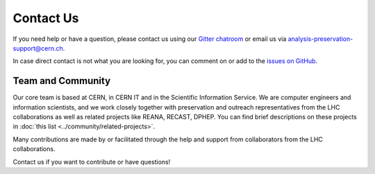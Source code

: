 Contact Us
==========

If you need help or have a question, please contact us using our `Gitter chatroom <https://gitter.im/cernanalysispreservation/analysis-preservation.cern.ch>`_ or email us via analysis-preservation-support@cern.ch.

In case direct contact is not what you are looking for, you can comment on or add to the `issues on GitHub <https://github.com/cernanalysispreservation/analysis-preservation.cern.ch/issues>`_.


Team and Community
------------------

Our core team is based at CERN, in CERN IT and in the Scientific Information Service. We are computer engineers and information scientists, and we work closely together with preservation and outreach representatives from the LHC collaborations as well as related projects like REANA, RECAST, DPHEP. You can find brief descriptions on these projects in :doc:`this list <../community/related-projects>`.

Many contributions are made by or facilitated through the help and support from collaborators from the LHC collaborations.

Contact us if you want to contribute or have questions!
